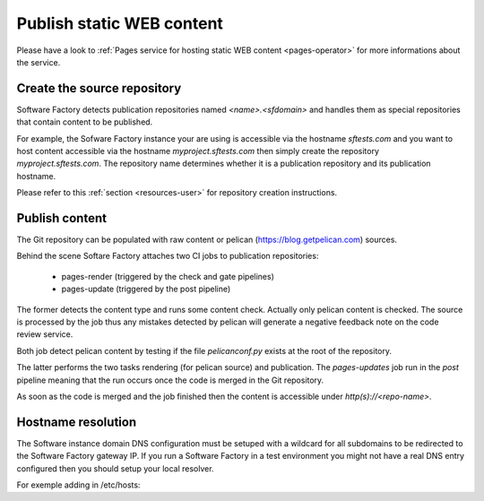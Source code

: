 .. _pages-user:

Publish static WEB content
==========================

Please have a look to :ref:`Pages service for hosting static WEB content <pages-operator>` for
more informations about the service.

Create the source repository
----------------------------

Software Factory detects publication repositories named *<name>.<sfdomain>* and
handles them as special repositories that contain content to be published.

For example, the Sofware Factory instance your are using is accessible
via the hostname *sftests.com* and you want to host content accessible
via the hostname *myproject.sftests.com* then simply create the
repository *myproject.sftests.com*. The repository name determines whether
it is a publication repository and its publication hostname.

Please refer to this :ref:`section <resources-user>` for repository creation
instructions.

Publish content
---------------

The Git repository can be populated with raw content or pelican (https://blog.getpelican.com) sources.

Behind the scene Softare Factory attaches two CI jobs to publication repositories:

 * pages-render (triggered by the check and gate pipelines)
 * pages-update (triggered by the post pipeline)

The former detects the content type and runs some content check.
Actually only pelican content is checked. The source is processed
by the job thus any mistakes detected by pelican will generate a
negative feedback note on the code review service.

Both job detect pelican content by testing if the file *pelicanconf.py*
exists at the root of the repository.

The latter performs the two tasks rendering (for pelican source) and publication.
The *pages-updates* job run in the *post* pipeline meaning that the run occurs
once the code is merged in the Git repository.

As soon as the code is merged and the job finished then the content is accessible
under *http(s)://<repo-name>*.

Hostname resolution
-------------------

The Software instance domain DNS configuration must be setuped with a wildcard
for all subdomains to be redirected to the Software Factory gateway IP.
If you run a Software Factory in a test environment you might not have
a real DNS entry configured then you should setup your local resolver.

For exemple adding in /etc/hosts:

.. code-blosk:: bash

 echo "<SF IP> <repo-name>" | sudo tee -a /etc/hosts
